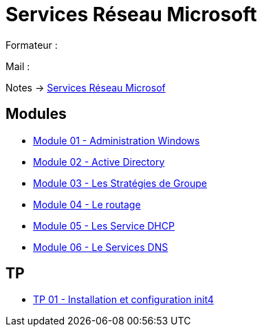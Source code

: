 = Services Réseau Microsoft

Formateur : 

Mail : 

Notes -> xref:notes:eni-tssr:services-reseau-microsof.adoc[Services Réseau Microsof]

== Modules

* xref:tssr2023/module-08/admin.adoc[Module 01 - Administration Windows]
* xref:tssr2023/module-08/ad.adoc[Module 02 - Active Directory]
* xref:tssr2023/module-08/gpo.adoc[Module 03 - Les Stratégies de Groupe]
* xref:tssr2023/module-08/routage.adoc[Module 04 - Le routage]
* xref:tssr2023/module-08/dhcp.adoc[Module 05 - Les Service DHCP]
* xref:tssr2023/module-08/dns.adoc[Module 06 - Le Services DNS]

== TP

* xref:procedures:tp-eni:tssr2023/ServiceNetworkMicrosoft/TP-01.adoc[TP 01 - Installation et configuration init4]